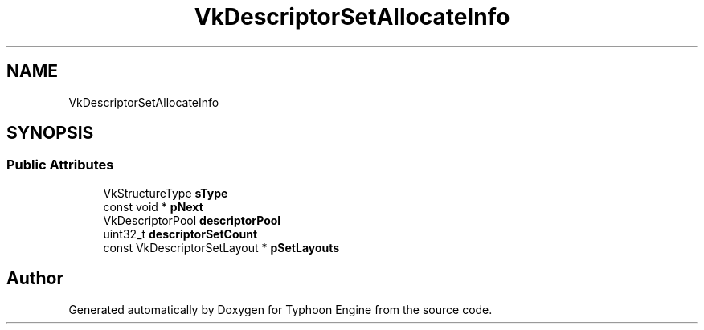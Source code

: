 .TH "VkDescriptorSetAllocateInfo" 3 "Sat Jul 20 2019" "Version 0.1" "Typhoon Engine" \" -*- nroff -*-
.ad l
.nh
.SH NAME
VkDescriptorSetAllocateInfo
.SH SYNOPSIS
.br
.PP
.SS "Public Attributes"

.in +1c
.ti -1c
.RI "VkStructureType \fBsType\fP"
.br
.ti -1c
.RI "const void * \fBpNext\fP"
.br
.ti -1c
.RI "VkDescriptorPool \fBdescriptorPool\fP"
.br
.ti -1c
.RI "uint32_t \fBdescriptorSetCount\fP"
.br
.ti -1c
.RI "const VkDescriptorSetLayout * \fBpSetLayouts\fP"
.br
.in -1c

.SH "Author"
.PP 
Generated automatically by Doxygen for Typhoon Engine from the source code\&.
